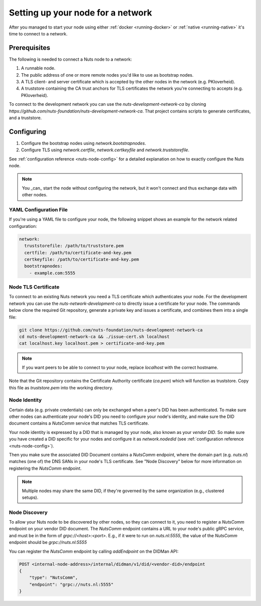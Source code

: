 .. _configure-node:

Setting up your node for a network
##################################

After you managed to start your node using either :ref:`docker <running-docker>` or :ref:`native <running-native>` it's time to connect to a network.

Prerequisites
*************

The following is needed to connect a Nuts node to a network:

1. A runnable node.
2. The public address of one or more remote nodes you'd like to use as bootstrap nodes.
3. A TLS client- and server certificate which is accepted by the other nodes in the network (e.g. PKIoverheid).
4. A truststore containing the CA trust anchors for TLS certificates the network you're connecting to accepts (e.g. PKIoverheid).

To connect to the development network you can use the `nuts-development-network-ca` by cloning `https://github.com/nuts-foundation/nuts-development-network-ca`.
That project contains scripts to generate certificates, and a truststore.

Configuring
***********

1. Configure the bootstrap nodes using `network.bootstrapnodes`.
2. Configure TLS using `network.certfile`, `network.certkeyfile` and `network.truststorefile`.

See :ref:`configuration reference <nuts-node-config>` for a detailed explanation on how to exactly configure the Nuts node.


.. note::

    You _can_ start the node without configuring the network, but it won't connect and thus exchange data with other
    nodes.

YAML Configuration File
=======================

If you're using a YAML file to configure your node, the following snippet shows an example for the network related configuration:

.. code-block:: yaml

  network:
    truststorefile: /path/to/truststore.pem
    certfile: /path/to/certificate-and-key.pem
    certkeyfile: /path/to/certificate-and-key.pem
    bootstrapnodes:
      - example.com:5555

Node TLS Certificate
====================

To connect to an existing Nuts network you need a TLS certificate which authenticates your node. For the development network
you can use the `nuts-network-development-ca` to directly issue a certificate for your node. The commands below clone
the required Git repository, generate a private key and issues a certificate, and combines them into a single file:

.. code-block:: shell

  git clone https://github.com/nuts-foundation/nuts-development-network-ca
  cd nuts-development-network-ca && ./issue-cert.sh localhost
  cat localhost.key localhost.pem > certificate-and-key.pem

.. note::

    If you want peers to be able to connect to your node, replace `localhost` with the correct hostname.

Note that the Git repository contains the Certificate Authority certificate (`ca.pem`) which will function as truststore.
Copy this file as `truststore.pem` into the working directory.

Node Identity
=============

Certain data (e.g. private credentials) can only be exchanged when a peer's DID has been authenticated.
To make sure other nodes can authenticate your node's DID you need to configure your node's identity,
and make sure the DID document contains a `NutsComm` service that matches TLS certificate.

Your node identity is expressed by a DID that is managed by your node, also known as your *vendor DID*.
So make sure you have created a DID specific for your nodes and configure it as `network.nodedid` (see :ref:`configuration reference <nuts-node-config>`).

Then you make sure the associated DID Document contains a `NutsComm` endpoint,
where the domain part (e.g. `nuts.nl`) matches (one of) the DNS SANs in your node's TLS certificate.
See "Node Discovery" below for more information on registering the `NutsComm` endpoint.

.. note::

    Multiple nodes may share the same DID, if they're governed by the same organization (e.g., clustered setups).

Node Discovery
==============

To allow your Nuts node to be discovered by other nodes, so they can connect to it,
you need to register a `NutsComm` endpoint on your vendor DID document.
The `NutsComm` endpoint contains a URL to your node's public gRPC service,
and must be in the form of `grpc://<host>:<port>`.
E.g., if it were to run on `nuts.nl:5555`, the value of the `NutsComm` endpoint should be `grpc://nuts.nl:5555`

You can register the `NutsComm` endpoint by calling `addEndpoint` on the DIDMan API:

.. code-block:: text

    POST <internal-node-address>/internal/didman/v1/did/<vendor-did>/endpoint
    {
        "type": "NutsComm",
        "endpoint": "grpc://nuts.nl:5555"
    }
